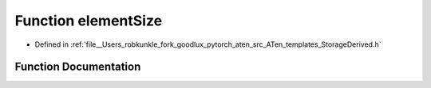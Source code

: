 .. _function_at__elementSize:

Function elementSize
====================

- Defined in :ref:`file__Users_robkunkle_fork_goodlux_pytorch_aten_src_ATen_templates_StorageDerived.h`


Function Documentation
----------------------


.. doxygenfunction:: at::elementSize
